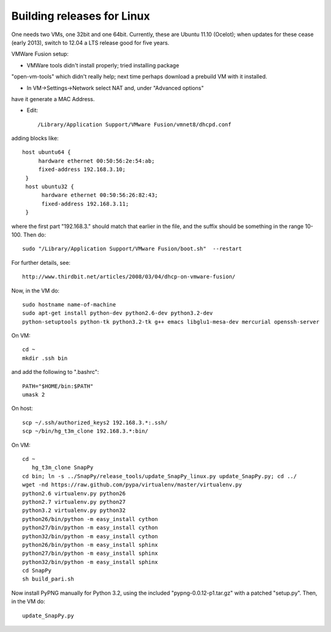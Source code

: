 Building releases for Linux
===================

One needs two VMs, one 32bit and one 64bit. Currently, these are
Ubuntu 11.10 (Ocelot); when updates for these cease (early 2013),
switch to 12.04 a LTS release good for five years.

VMWare Fusion setup:

* VMWare tools didn't install properly; tried installing package
"open-vm-tools" which didn't really help; next time perhaps download a
prebuild VM with it installed.  

* In VM->Settings->Network select NAT and, under "Advanced options"
have it generate a MAC Address.  

* Edit:: 

  /Library/Application Support/VMware Fusion/vmnet8/dhcpd.conf

adding blocks like::

       host ubuntu64 {
       	    hardware ethernet 00:50:56:2e:54:ab;
	    fixed-address 192.168.3.10;
	}
	host ubuntu32 {
     	     hardware ethernet 00:50:56:26:82:43;
	     fixed-address 192.168.3.11;
	}

where the first part "192.168.3." should match that earlier in the
file, and the suffix should be something in the range 10-100.  Then
do::

	sudo "/Library/Application Support/VMware Fusion/boot.sh"  --restart

For further details, see::

    http://www.thirdbit.net/articles/2008/03/04/dhcp-on-vmware-fusion/

Now, in the VM do::

    sudo hostname name-of-machine
    sudo apt-get install python-dev python2.6-dev python3.2-dev
    python-setuptools python-tk python3.2-tk g++ emacs libglu1-mesa-dev mercurial openssh-server


On VM::

   cd ~
   mkdir .ssh bin

and add the following to ".bashrc"::

    PATH="$HOME/bin:$PATH"
    umask 2

On host::

   scp ~/.ssh/authorized_keys2 192.168.3.*:.ssh/
   scp ~/bin/hg_t3m_clone 192.168.3.*:bin/

On VM::

   cd ~
      hg_t3m_clone SnapPy
   cd bin; ln -s ../SnapPy/release_tools/update_SnapPy_linux.py update_SnapPy.py; cd ../
   wget -nd https://raw.github.com/pypa/virtualenv/master/virtualenv.py
   python2.6 virtualenv.py python26
   python2.7 virtualenv.py python27
   python3.2 virtualenv.py python32
   python26/bin/python -m easy_install cython
   python27/bin/python -m easy_install cython
   python32/bin/python -m easy_install cython
   python26/bin/python -m easy_install sphinx
   python27/bin/python -m easy_install sphinx
   python32/bin/python -m easy_install sphinx
   cd SnapPy
   sh build_pari.sh

Now install PyPNG manually for Python 3.2, using the included
"pypng-0.0.12-p1.tar.gz" with a patched "setup.py".  Then, in the VM do::
   
   update_SnapPy.py


   


